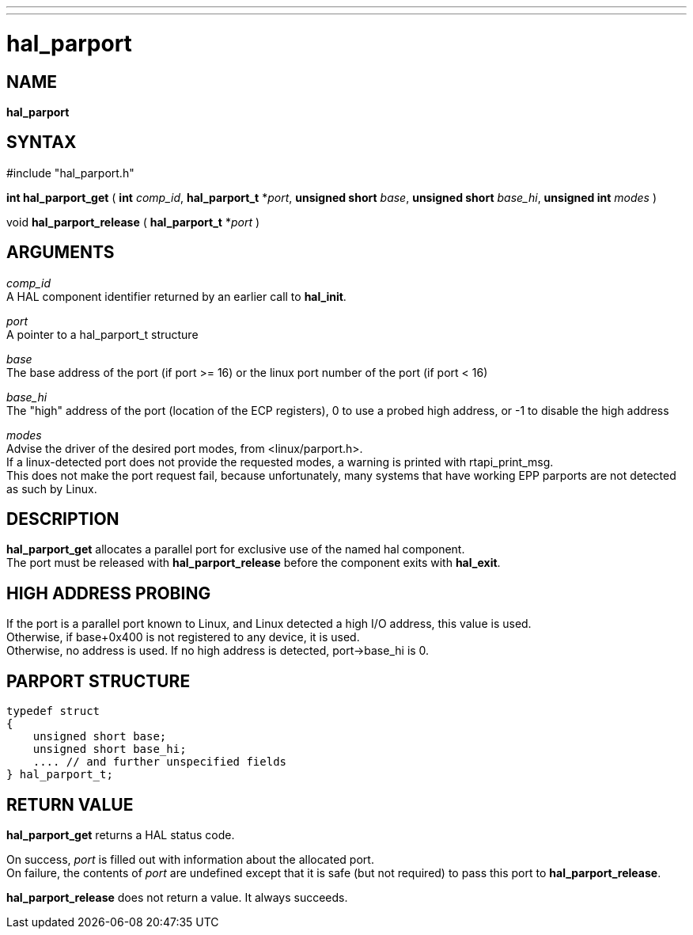 ---
---
:skip-front-matter:

= hal_parport
:manmanual: HAL Components
:mansource: ../man/man3/hal_parport.asciidoc
:man version : 


== NAME

**hal_parport**



== SYNTAX
#include "hal_parport.h" 

**int hal_parport_get** ( **int** __comp_id__, **hal_parport_t** *__port__, **unsigned short** __base__, **unsigned short** __base_hi__, **unsigned int** __modes__ )

void **hal_parport_release** ( **hal_parport_t** *__port__ )


== ARGUMENTS
__comp_id__ +
A HAL component identifier returned by an earlier call to **hal_init**.

__port__ +
A pointer to a hal_parport_t structure

__base__ +
The base address of the port (if port >= 16) or the linux port number of the
port (if port < 16)

__base_hi__ +
The "high" address of the port (location of the ECP registers), 0 to use a
probed high address, or -1 to disable the high address

__modes__ +
Advise the driver of the desired port modes, from <linux/parport.h>.  +
If a
linux-detected port does not provide the requested modes, a warning is printed
with rtapi_print_msg.   +
This does not make the port request fail, because
unfortunately, many systems that have working EPP parports are not detected as
such by Linux.


== DESCRIPTION
**hal_parport_get** allocates a parallel port for exclusive use of the
named hal component.  +
The port must be released with **hal_parport_release**
before the component exits with **hal_exit**.


== HIGH ADDRESS PROBING
If the port is a parallel port known to Linux, and Linux detected a high
I/O address, this value is used.  +
Otherwise, if base+0x400 is not registered
to any device, it is used.  +
Otherwise, no address is used.  If no high address
is detected, port->base_hi is 0.


== PARPORT STRUCTURE
[source, C]
----
typedef struct
{
    unsigned short base;
    unsigned short base_hi;
    .... // and further unspecified fields
} hal_parport_t;
----


== RETURN VALUE
**hal_parport_get** returns a HAL status code.  

On success, __port__ is filled out with information about the allocated port.  +
On failure, the contents
of __port__ are undefined except that it is safe (but not required) to pass
this port to **hal_parport_release**.

**hal_parport_release** does not return a value.  It always succeeds.
